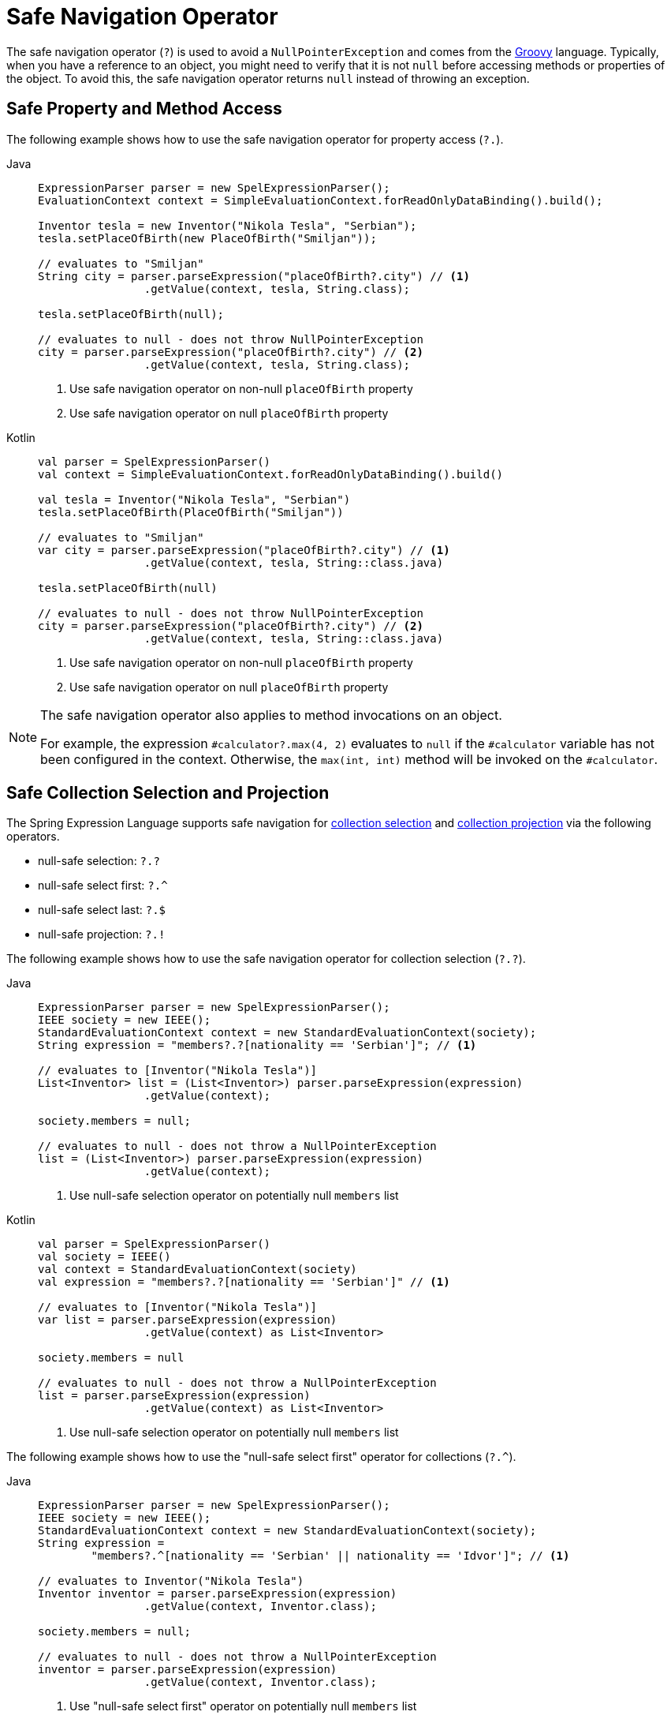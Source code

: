 [[expressions-operator-safe-navigation]]
= Safe Navigation Operator

The safe navigation operator (`?`) is used to avoid a `NullPointerException` and comes
from the https://www.groovy-lang.org/operators.html#_safe_navigation_operator[Groovy]
language. Typically, when you have a reference to an object, you might need to verify
that it is not `null` before accessing methods or properties of the object. To avoid
this, the safe navigation operator returns `null` instead of throwing an exception.

[[expressions-operator-safe-navigation-property-access]]
== Safe Property and Method Access

The following example shows how to use the safe navigation operator for property access
(`?.`).

[tabs]
======
Java::
+
[source,java,indent=0,subs="verbatim,quotes",role="primary"]
----
	ExpressionParser parser = new SpelExpressionParser();
	EvaluationContext context = SimpleEvaluationContext.forReadOnlyDataBinding().build();

	Inventor tesla = new Inventor("Nikola Tesla", "Serbian");
	tesla.setPlaceOfBirth(new PlaceOfBirth("Smiljan"));

	// evaluates to "Smiljan"
	String city = parser.parseExpression("placeOfBirth?.city") // <1>
			.getValue(context, tesla, String.class);

	tesla.setPlaceOfBirth(null);

	// evaluates to null - does not throw NullPointerException
	city = parser.parseExpression("placeOfBirth?.city") // <2>
			.getValue(context, tesla, String.class);	
----
<1> Use safe navigation operator on non-null `placeOfBirth` property
<2> Use safe navigation operator on null `placeOfBirth` property

Kotlin::
+
[source,kotlin,indent=0,subs="verbatim,quotes",role="secondary"]
----
	val parser = SpelExpressionParser()
	val context = SimpleEvaluationContext.forReadOnlyDataBinding().build()

	val tesla = Inventor("Nikola Tesla", "Serbian")
	tesla.setPlaceOfBirth(PlaceOfBirth("Smiljan"))

	// evaluates to "Smiljan"
	var city = parser.parseExpression("placeOfBirth?.city") // <1>
			.getValue(context, tesla, String::class.java)

	tesla.setPlaceOfBirth(null)

	// evaluates to null - does not throw NullPointerException
	city = parser.parseExpression("placeOfBirth?.city") // <2>
			.getValue(context, tesla, String::class.java)
----
<1> Use safe navigation operator on non-null `placeOfBirth` property
<2> Use safe navigation operator on null `placeOfBirth` property
======

[NOTE]
====
The safe navigation operator also applies to method invocations on an object.

For example, the expression `#calculator?.max(4, 2)` evaluates to `null` if the
`#calculator` variable has not been configured in the context. Otherwise, the
`max(int, int)` method will be invoked on the `#calculator`.
====


[[expressions-operator-safe-navigation-selection-and-projection]]
== Safe Collection Selection and Projection

The Spring Expression Language supports safe navigation for
xref:core/expressions/language-ref/collection-selection.adoc[collection selection] and
xref:core/expressions/language-ref/collection-projection.adoc[collection projection] via
the following operators.

* null-safe selection: `?.?`
* null-safe select first: `?.^`
* null-safe select last: `?.$`
* null-safe projection: `?.!`

The following example shows how to use the safe navigation operator for collection
selection (`?.?`).

[tabs]
======
Java::
+
[source,java,indent=0,subs="verbatim,quotes",role="primary"]
----
	ExpressionParser parser = new SpelExpressionParser();
	IEEE society = new IEEE();
	StandardEvaluationContext context = new StandardEvaluationContext(society);
	String expression = "members?.?[nationality == 'Serbian']"; // <1>

	// evaluates to [Inventor("Nikola Tesla")]
	List<Inventor> list = (List<Inventor>) parser.parseExpression(expression)
			.getValue(context);

	society.members = null;

	// evaluates to null - does not throw a NullPointerException
	list = (List<Inventor>) parser.parseExpression(expression)
			.getValue(context);
----
<1> Use null-safe selection operator on potentially null `members` list

Kotlin::
+
[source,kotlin,indent=0,subs="verbatim,quotes",role="secondary"]
----
	val parser = SpelExpressionParser()
	val society = IEEE()
	val context = StandardEvaluationContext(society)
	val expression = "members?.?[nationality == 'Serbian']" // <1>

	// evaluates to [Inventor("Nikola Tesla")]
	var list = parser.parseExpression(expression)
			.getValue(context) as List<Inventor>

	society.members = null

	// evaluates to null - does not throw a NullPointerException
	list = parser.parseExpression(expression)
			.getValue(context) as List<Inventor>
----
<1> Use null-safe selection operator on potentially null `members` list
======

The following example shows how to use the "null-safe select first" operator for
collections (`?.^`).

[tabs]
======
Java::
+
[source,java,indent=0,subs="verbatim,quotes",role="primary"]
----
	ExpressionParser parser = new SpelExpressionParser();
	IEEE society = new IEEE();
	StandardEvaluationContext context = new StandardEvaluationContext(society);
	String expression =
		"members?.^[nationality == 'Serbian' || nationality == 'Idvor']"; // <1>

	// evaluates to Inventor("Nikola Tesla")
	Inventor inventor = parser.parseExpression(expression)
			.getValue(context, Inventor.class);

	society.members = null;

	// evaluates to null - does not throw a NullPointerException
	inventor = parser.parseExpression(expression)
			.getValue(context, Inventor.class);
----
<1> Use "null-safe select first" operator on potentially null `members` list

Kotlin::
+
[source,kotlin,indent=0,subs="verbatim,quotes",role="secondary"]
----
	val parser = SpelExpressionParser()
	val society = IEEE()
	val context = StandardEvaluationContext(society)
	val expression =
		"members?.^[nationality == 'Serbian' || nationality == 'Idvor']" // <1>

	// evaluates to Inventor("Nikola Tesla")
	var inventor = parser.parseExpression(expression)
			.getValue(context, Inventor::class.java)

	society.members = null

	// evaluates to null - does not throw a NullPointerException
	inventor = parser.parseExpression(expression)
			.getValue(context, Inventor::class.java)
----
<1> Use "null-safe select first" operator on potentially null `members` list
======


The following example shows how to use the "null-safe select last" operator for
collections (`?.$`).

[tabs]
======
Java::
+
[source,java,indent=0,subs="verbatim,quotes",role="primary"]
----
	ExpressionParser parser = new SpelExpressionParser();
	IEEE society = new IEEE();
	StandardEvaluationContext context = new StandardEvaluationContext(society);
	String expression =
		"members?.$[nationality == 'Serbian' || nationality == 'Idvor']"; // <1>

	// evaluates to Inventor("Pupin")
	Inventor inventor = parser.parseExpression(expression)
			.getValue(context, Inventor.class);

	society.members = null;

	// evaluates to null - does not throw a NullPointerException
	inventor = parser.parseExpression(expression)
			.getValue(context, Inventor.class);
----
<1> Use "null-safe select last" operator on potentially null `members` list

Kotlin::
+
[source,kotlin,indent=0,subs="verbatim,quotes",role="secondary"]
----
	val parser = SpelExpressionParser()
	val society = IEEE()
	val context = StandardEvaluationContext(society)
	val expression =
		"members?.$[nationality == 'Serbian' || nationality == 'Idvor']" // <1>

	// evaluates to Inventor("Pupin")
	var inventor = parser.parseExpression(expression)
			.getValue(context, Inventor::class.java)

	society.members = null

	// evaluates to null - does not throw a NullPointerException
	inventor = parser.parseExpression(expression)
			.getValue(context, Inventor::class.java)
----
<1> Use "null-safe select last" operator on potentially null `members` list
======

The following example shows how to use the safe navigation operator for collection
projection (`?.!`).

[tabs]
======
Java::
+
[source,java,indent=0,subs="verbatim,quotes",role="primary"]
----
	ExpressionParser parser = new SpelExpressionParser();
	IEEE society = new IEEE();
	StandardEvaluationContext context = new StandardEvaluationContext(society);

	// evaluates to ["Smiljan", "Idvor"]
	List placesOfBirth = parser.parseExpression("members?.![placeOfBirth.city]") // <1>
			.getValue(context, List.class);

	society.members = null;

	// evaluates to null - does not throw a NullPointerException
	placesOfBirth = parser.parseExpression("members?.![placeOfBirth.city]") // <2>
			.getValue(context, List.class);
----
<1> Use null-safe projection operator on non-null `members` list
<2> Use null-safe projection operator on null `members` list

Kotlin::
+
[source,kotlin,indent=0,subs="verbatim,quotes",role="secondary"]
----
	val parser = SpelExpressionParser()
	val society = IEEE()
	val context = StandardEvaluationContext(society)

	// evaluates to ["Smiljan", "Idvor"]
	var placesOfBirth = parser.parseExpression("members?.![placeOfBirth.city]") // <1>
			.getValue(context, List::class.java)

	society.members = null

	// evaluates to null - does not throw a NullPointerException
	placesOfBirth = parser.parseExpression("members?.![placeOfBirth.city]") // <2>
			.getValue(context, List::class.java)
----
<1> Use null-safe projection operator on non-null `members` list
<2> Use null-safe projection operator on null `members` list
======


